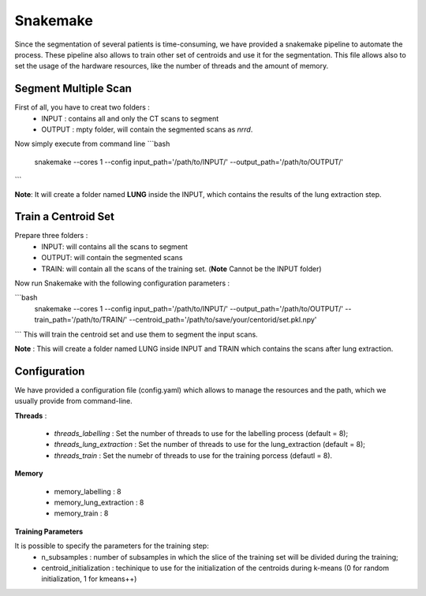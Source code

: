Snakemake
=========

Since the segmentation of several patients is time-consuming, we have provided a
snakemake pipeline to automate the process. These pipeline also allows to train
other set of centroids and use it for the segmentation. This file allows also
to set the usage of the hardware resources, like the number of threads and the
amount of memory.

Segment Multiple Scan
---------------------

First of all, you have to creat two folders :
  - INPUT : contains all and only the CT scans to segment
  - OUTPUT : mpty folder, will contain the segmented scans as *nrrd*.

Now simply execute from command line
```bash
  snakemake --cores 1 --config input_path='/path/to/INPUT/' --output_path='/path/to/OUTPUT/'
```

**Note**: It will create a folder named **LUNG** inside the INPUT, which contains the results of the lung extraction step.


Train a Centroid Set
--------------------

Prepare three folders :
  - INPUT: will contains all the scans to segment
  - OUTPUT: will contain the segmented scans
  - TRAIN: will contain all the scans of the training set. (**Note** Cannot be the INPUT folder)

Now run Snakemake with the following configuration parameters :

```bash
  snakemake --cores 1 --config input_path='/path/to/INPUT/' --output_path='/path/to/OUTPUT/' --train_path='/path/to/TRAIN/' --centroid_path='/path/to/save/your/centorid/set.pkl.npy'
```
This will train the centroid set and use them to segment the input scans.

**Note** : This will create a folder named LUNG inside INPUT and TRAIN which
contains the scans after lung extraction.

Configuration
-------------

We have provided a configuration file (config.yaml) which allows to manage the
resources and the path, which we usually provide from command-line.

**Threads** :

  - *threads_labelling* : Set the number of threads to use for the labelling process (default = 8);

  - *threads_lung_extraction* : Set the number of threads to use for the lung_extraction (default = 8);

  - *threads_train* : Set the numebr of threads to use for the training porcess (defautl = 8).

**Memory**

  - memory_labelling : 8
  - memory_lung_extraction : 8
  - memory_train : 8

**Training Parameters**

It is possible to specify the parameters for the training step:
   - n_subsamples : number of subsamples in which the slice of the training set  will be divided during the training;
   - centroid_initialization : techinique to use for the initialization of the centroids during k-means (0 for random initialization, 1 for kmeans++)
